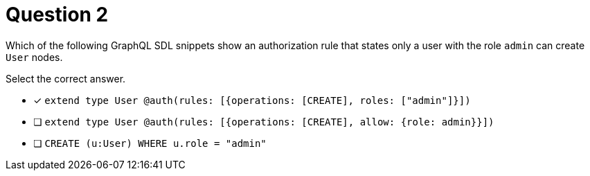 [.question]
= Question 2

Which of the following GraphQL SDL snippets show an authorization rule that states only a user with the role `admin` can create `User` nodes.

Select the correct answer.

- [x] `extend type User @auth(rules: [{operations: [CREATE], roles: ["admin"]}])`
- [ ] `extend type User @auth(rules: [{operations: [CREATE], allow: {role: admin}}])`
- [ ] `CREATE (u:User) WHERE u.role = "admin"`